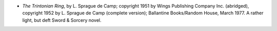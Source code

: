 .. title: Recent Reading
.. slug: 2008-02-13
.. date: 2008-02-13 00:00:00 UTC-05:00
.. tags: old blog,recent reading
.. category: oldblog
.. link: 
.. description: 
.. type: text


+ *The Trintonian Ring*, by L. Sprague de Camp; copyright 1951 by
  Wings Publishing Company Inc. (abridged), copyright 1952 by L. Sprague
  de Camp (complete version); Ballantine Books/Random House, March 1977.
  A rather light, but deft Sword & Sorcery novel.
